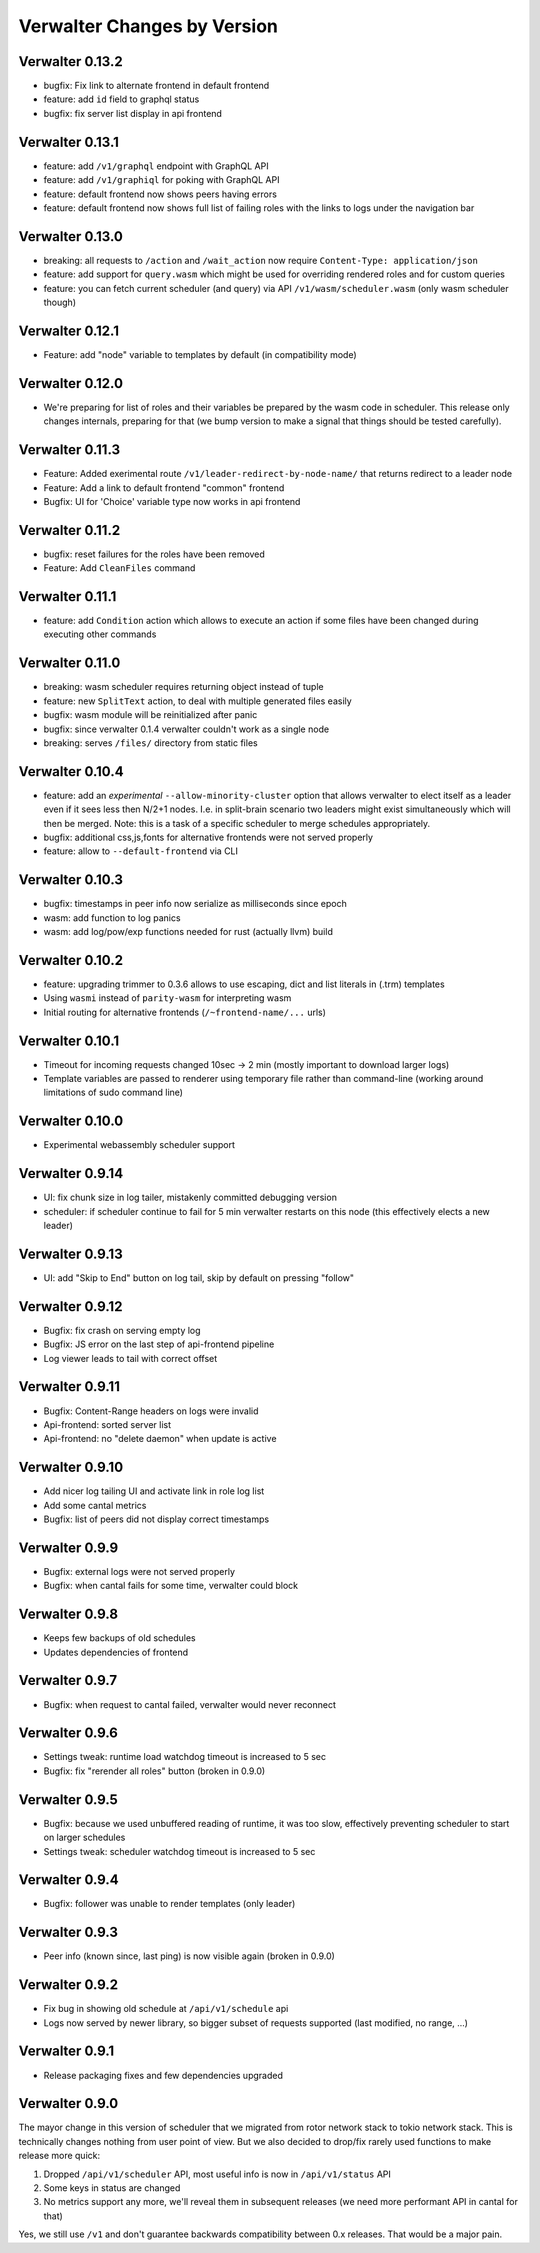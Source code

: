 Verwalter Changes by Version
============================


.. _changelog-0.13.2:

Verwalter 0.13.2
----------------

* bugfix: Fix link to alternate frontend in default frontend
* feature: add ``id`` field to graphql status
* bugfix: fix server list display in api frontend


.. _changelog-0.13.1:

Verwalter 0.13.1
----------------

* feature: add ``/v1/graphql`` endpoint with GraphQL API
* feature: add ``/v1/graphiql`` for poking with GraphQL API
* feature: default frontend now shows peers having errors
* feature: default frontend now shows full list of failing roles with the
  links to logs under the navigation bar


.. _changelog-0.13.0:

Verwalter 0.13.0
----------------

* breaking: all requests to ``/action`` and ``/wait_action`` now require
  ``Content-Type: application/json``
* feature: add support for ``query.wasm`` which might be used for
  overriding rendered roles and for custom queries
* feature: you can fetch current scheduler (and query) via API
  ``/v1/wasm/scheduler.wasm`` (only wasm scheduler though)


.. _changelog-0.12.1:

Verwalter 0.12.1
----------------

* Feature: add "node" variable to templates by default (in compatibility mode)


.. _changelog-0.12.0:

Verwalter 0.12.0
----------------

* We're preparing for list of roles and their variables be prepared
  by the wasm code in scheduler. This release only changes internals, preparing
  for that (we bump version to make a signal that things should be tested
  carefully).

.. _changelog-0.11.3:

Verwalter 0.11.3
----------------

* Feature: Added exerimental route ``/v1/leader-redirect-by-node-name/`` that
  returns redirect to a leader node
* Feature: Add a link to default frontend "common" frontend
* Bugfix: UI for 'Choice' variable type now works in api frontend


.. _changelog-0.11.2:

Verwalter 0.11.2
----------------

* bugfix: reset failures for the roles have been removed
* Feature: Add ``CleanFiles`` command


.. _changelog-0.11.1:

Verwalter 0.11.1
----------------

* feature: add ``Condition`` action which allows to execute an action if
  some files have been changed during executing other commands


.. _changelog-0.11.0:

Verwalter 0.11.0
----------------

* breaking: wasm scheduler requires returning object instead of tuple
* feature: new ``SplitText`` action, to deal with multiple generated
  files easily
* bugfix: wasm module will be reinitialized after panic
* bugfix: since verwalter 0.1.4 verwalter couldn't work as a single node
* breaking: serves ``/files/`` directory from static files


.. _changelog-0.10.4:

Verwalter 0.10.4
----------------

* feature: add an *experimental* ``--allow-minority-cluster`` option that
  allows verwalter to elect itself as a leader even if it sees less then
  N/2+1 nodes. I.e. in split-brain scenario two leaders might exist
  simultaneously which will then be merged. Note: this is a task of a
  specific scheduler to merge schedules appropriately.
* bugfix: additional css,js,fonts for alternative frontends were not
  served properly
* feature: allow to ``--default-frontend`` via CLI


.. _changelog-0.10.3:

Verwalter 0.10.3
----------------

* bugfix: timestamps in peer info now serialize as milliseconds since epoch
* wasm: add function to log panics
* wasm: add log/pow/exp functions needed for rust (actually llvm) build


.. _changelog-0.10.2:

Verwalter 0.10.2
----------------

* feature: upgrading trimmer to 0.3.6 allows to use escaping, dict and list
  literals in (.trm) templates
* Using ``wasmi`` instead of ``parity-wasm`` for interpreting wasm
* Initial routing for alternative frontends (``/~frontend-name/...`` urls)


.. _changelog-0.10.1:

Verwalter 0.10.1
----------------

* Timeout for incoming requests changed 10sec -> 2 min (mostly important to
  download larger logs)
* Template variables are passed to renderer using temporary file rather than
  command-line (working around limitations of sudo command line)



.. _changelog-0.10.0:

Verwalter 0.10.0
----------------

* Experimental webassembly scheduler support


.. _changelog-0.9.14:

Verwalter 0.9.14
----------------

* UI: fix chunk size in log tailer, mistakenly committed debugging version
* scheduler: if scheduler continue to fail for 5 min verwalter restarts on
  this node (this effectively elects a new leader)


.. _changelog-0.9.13:

Verwalter 0.9.13
----------------

* UI: add "Skip to End" button on log tail, skip by default on pressing "follow"


.. _changelog-0.9.12:

Verwalter 0.9.12
----------------

* Bugfix: fix crash on serving empty log
* Bugfix: JS error on the last step of api-frontend pipeline
* Log viewer leads to tail with correct offset


.. _changelog-0.9.11:

Verwalter 0.9.11
----------------

* Bugfix: Content-Range headers on logs were invalid
* Api-frontend: sorted server list
* Api-frontend: no "delete daemon" when update is active

.. _changelog-0.9.10:

Verwalter 0.9.10
----------------

* Add nicer log tailing UI and activate link in role log list
* Add some cantal metrics
* Bugfix: list of peers did not display correct timestamps

.. _changelog-0.9.9:

Verwalter 0.9.9
---------------

* Bugfix: external logs were not served properly
* Bugfix: when cantal fails for some time, verwalter could block


.. _changelog-0.9.8:

Verwalter 0.9.8
---------------

* Keeps few backups of old schedules
* Updates dependencies of frontend


.. _changelog-0.9.7:

Verwalter 0.9.7
---------------

* Bugfix: when request to cantal failed, verwalter would never reconnect


.. _changelog-0.9.6:

Verwalter 0.9.6
---------------

* Settings tweak: runtime load watchdog timeout is increased to 5 sec
* Bugfix: fix "rerender all roles" button (broken in 0.9.0)


.. _changelog-0.9.5:

Verwalter 0.9.5
---------------

* Bugfix: because we used unbuffered reading of runtime, it was too slow,
  effectively preventing scheduler to start on larger schedules
* Settings tweak: scheduler watchdog timeout is increased to 5 sec


.. _changelog-0.9.4:

Verwalter 0.9.4
---------------

* Bugfix: follower was unable to render templates (only leader)


.. _changelog-0.9.3:

Verwalter 0.9.3
---------------

* Peer info (known since, last ping) is now visible again (broken in 0.9.0)


.. _changelog-0.9.2:

Verwalter 0.9.2
---------------

* Fix bug in showing old schedule at ``/api/v1/schedule`` api
* Logs now served by newer library, so bigger subset of requests supported
  (last modified, no range, ...)

.. _changelog-0.9.1:

Verwalter 0.9.1
---------------

* Release packaging fixes and few dependencies upgraded


.. _changelog-0.9.0:

Verwalter 0.9.0
---------------

The mayor change in this version of scheduler that we migrated from rotor
network stack to tokio network stack. This is technically changes nothing
from user point of view. But we also decided to drop/fix rarely used functions
to make release more quick:

1. Dropped ``/api/v1/scheduler`` API, most useful info is now in
   ``/api/v1/status`` API
2. Some keys in status are changed
3. No metrics support any more, we'll reveal them in subsequent releases
   (we need more performant API in cantal for that)

Yes, we still use ``/v1`` and don't guarantee backwards compatibility
between 0.x releases. That would be a major pain.
